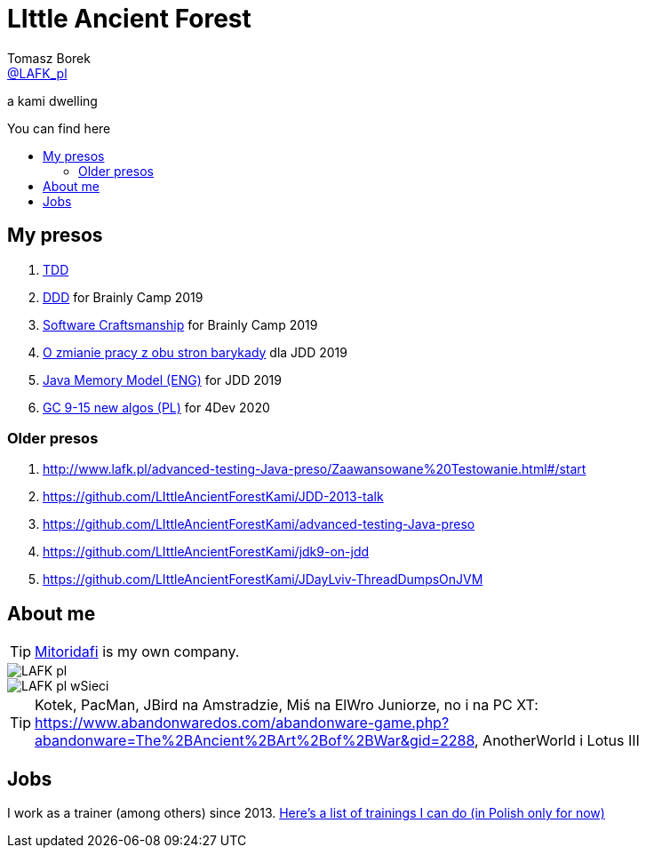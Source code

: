= LIttle Ancient Forest
:author: Tomasz Borek 
:email: http://twitter.com/LAFK_pl[@LAFK_pl]
:toc: preamble
:toc-title: You can find here
:hardbreaks:
:icons: font
:imagesdir: ./Prezki/img/
:docinfo:
:source-highlighter: highlightjs

a kami dwelling

== My presos

. http://lafk.pl/Prezki/TDD.html[TDD]
. http://lafk.pl/Prezki/DDD.html[DDD] for Brainly Camp 2019
. http://lafk.pl/Prezki/SoftwareCraftsmanship.html[Software Craftsmanship] for Brainly Camp 2019
. http://lafk.pl/Prezki/ZmianaPracy.html[O zmianie pracy z obu stron barykady] dla JDD 2019
. http://lafk.pl/Prezki/JMM.html[Java Memory Model (ENG)] for JDD 2019
. http://lafk.pl/Prezki/gc9-15.4dev.html[GC 9-15 new algos (PL)] for 4Dev 2020

=== Older presos

. http://www.lafk.pl/advanced-testing-Java-preso/Zaawansowane%20Testowanie.html#/start
. https://github.com/LIttleAncientForestKami/JDD-2013-talk
. https://github.com/LIttleAncientForestKami/advanced-testing-Java-preso
. https://github.com/LIttleAncientForestKami/jdk9-on-jdd
. https://github.com/LIttleAncientForestKami/JDayLviv-ThreadDumpsOnJVM

== About me

TIP: https://lafkblogs.wordpress.com/about/mitoridafi/[Mitoridafi] is my own company.

image::LAFK_pl.png[]

image::LAFK_pl_wSieci.png[]

TIP: Kotek, PacMan, JBird na Amstradzie, Miś na ElWro Juniorze, no i na PC XT: https://www.abandonwaredos.com/abandonware-game.php?abandonware=The%2BAncient%2BArt%2Bof%2BWar&gid=2288, AnotherWorld i Lotus III

== Jobs

I work as a trainer (among others) since 2013. https://LIttleAncientForestKami.github.io/katalogSzkoleń.html[Here's a list of trainings I can do (in Polish only for now)]
